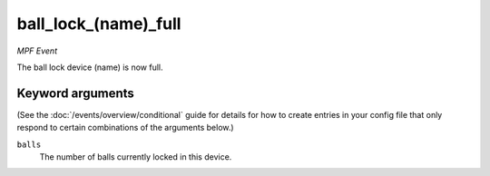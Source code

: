 ball_lock_(name)_full
=====================

*MPF Event*

The ball lock device (name) is now full.

Keyword arguments
-----------------

(See the :doc:`/events/overview/conditional` guide for details for how to
create entries in your config file that only respond to certain combinations of
the arguments below.)

``balls``
  The number of balls currently locked in this device.

